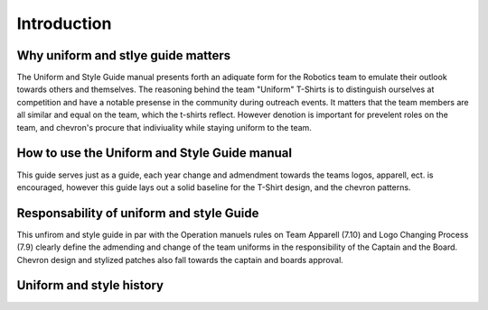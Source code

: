 Introduction
############

Why uniform and stlye guide matters
===================================

The Uniform and Style Guide manual presents forth an
adiquate form for the Robotics team to emulate their
outlook towards others and themselves. The reasoning
behind the team "Uniform" T-Shirts is to distinguish
ourselves at competition and have a notable presense
in the community during outreach events. It matters
that the team members are all similar and equal on
the team, which the t-shirts reflect. However
denotion is important for prevelent roles on the
team, and chevron's procure that indiviuality while
staying uniform to the team.

How to use the Uniform and Style Guide manual
=============================================

This guide serves just as a guide, each year change
and admendment towards the teams logos, apparell,
ect. is encouraged, however this guide lays out
a solid baseline for the T-Shirt design, and the
chevron patterns.

Responsability of uniform and style Guide
=========================================

This unfirom and style guide in par with the
Operation manuels rules on Team Apparell (7.10) and
Logo Changing Process (7.9) clearly define the
admending and change of the team uniforms in the
responsibility of the Captain and the Board. Chevron
design and stylized patches also fall towards the
captain and boards approval.

Uniform and style history
================================
 
